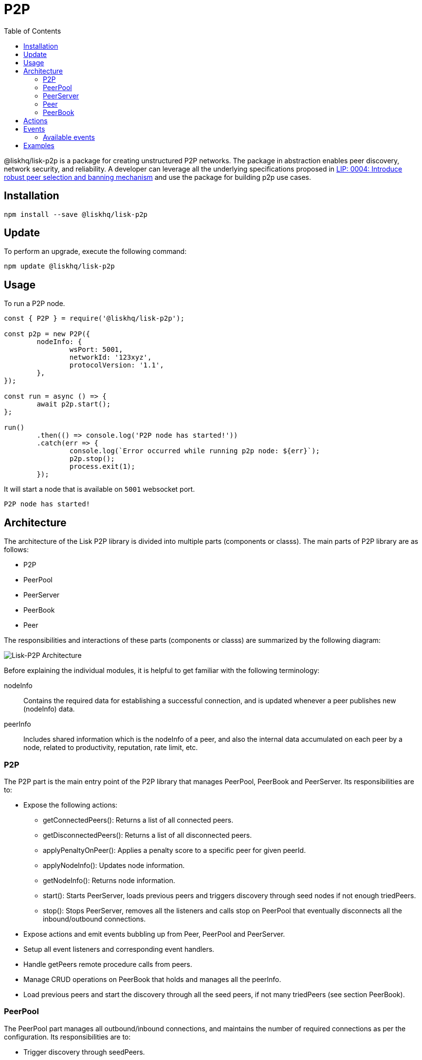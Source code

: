 = P2P
:description: This section covers how to install, update, and use the P2P library together with some relevant examples.
:toc:
:imagesdir: ../../assets/images

@liskhq/lisk-p2p is a package for creating unstructured P2P networks.
The package in abstraction enables peer discovery, network security, and reliability.
A developer can leverage all the underlying specifications proposed in https://github.com/LiskHQ/lips/blob/master/proposals/lip-0004.md[LIP: 0004: Introduce robust peer selection and banning mechanism] and use the package for building p2p use cases.

== Installation

[source,bash]
----
npm install --save @liskhq/lisk-p2p
----

== Update

To perform an upgrade, execute the following command:

[source,bash]
----
npm update @liskhq/lisk-p2p
----

== Usage

To run a P2P node.

[source,js]
----
const { P2P } = require('@liskhq/lisk-p2p');

const p2p = new P2P({
	nodeInfo: {
		wsPort: 5001,
		networkId: '123xyz',
		protocolVersion: '1.1',
	},
});

const run = async () => {
	await p2p.start();
};

run()
	.then(() => console.log('P2P node has started!'))
	.catch(err => {
		console.log(`Error occurred while running p2p node: ${err}`);
		p2p.stop();
		process.exit(1);
	});
----

It will start a node that is available on `5001` websocket port.

[source,bash]
----
P2P node has started!
----

== Architecture

The architecture of the Lisk P2P library is divided into multiple parts (components or classs).
The main parts of P2P library are as follows:

* P2P
* PeerPool
* PeerServer
* PeerBook
* Peer

The responsibilities and interactions of these parts (components or classs) are summarized by the following diagram:

image::p2p.png[Lisk-P2P Architecture]

Before explaining the individual modules, it is helpful to get familiar with the following terminology:

nodeInfo::
Contains the required data for establishing a successful connection, and is updated whenever a peer publishes new (nodeInfo) data.
peerInfo::
Includes shared information which is the nodeInfo of a peer, and also the internal data accumulated on each peer by a node, related to productivity, reputation, rate limit, etc.

=== P2P

The P2P part is the main entry point of the P2P library that manages PeerPool, PeerBook and PeerServer.
Its responsibilities are to:

* Expose the following actions:
** getConnectedPeers(): Returns a list of all connected peers.
** getDisconnectedPeers(): Returns a list of all disconnected peers.
** applyPenaltyOnPeer(): Applies a penalty score to a specific peer for given peerId.
** applyNodeInfo(): Updates node information.
** getNodeInfo(): Returns node information.
** start(): Starts PeerServer, loads previous peers and triggers discovery through seed nodes if not enough triedPeers.
** stop(): Stops PeerServer, removes all the listeners and calls stop on PeerPool that eventually disconnects all the inbound/outbound connections.
* Expose actions and emit events bubbling up from  Peer, PeerPool and PeerServer.
* Setup all event listeners and corresponding event handlers.
* Handle getPeers remote procedure calls from peers.
* Manage CRUD operations on PeerBook that holds and manages all the peerInfo.
* Load  previous peers and start the discovery through all the seed peers, if not many triedPeers (see section PeerBook).

=== PeerPool

The PeerPool part manages all outbound/inbound connections, and maintains the number of required connections as per the configuration.
Its responsibilities are to:

* Trigger discovery through seedPeers.
* Create inbound and outbound peer objects.
* Contain all listeners and their corresponding handlers for each event coming out of Peer objects.
* Maintain the number of inbound outbound and connections based on maxInboundConnections and maxOutboundConnections.
* Use selection functions to select peers to send or request.
* Provide security and priority for incoming connections based on net group, latency, response rate and connect time.
* Manage different trusted peer lists (whitelisted, fixed, blacklisted, seed) and their properties.
* Perform the periodic shuffling of outbound connections every 5 minutes.

=== PeerServer

The PeerServer part starts a server in order to listen for incoming connections.
Its responsibilities are to:

* Provide a middleware to tackle attacks like PING/PONG, invalid events, etc.
* Immediately reject incoming connections that are blacklisted or banned.
* Check for duplicate connections and prevent the node from connecting to itself.
* Check for invalid payloads.
* Perform the handshake check for an incoming connection and create a valid peerInfo object for a peer.

=== Peer

The Peer part is a class which is extended to have specific Outbound and Inbound classes for outgoing and incoming connections respectively.
The outbound class is for outgoing connections which a node makes by creating a socket client, whereas the inbound class is for incoming connections.
Please note that both inbound and outbound peers can be used for 2-way communication, however a node chooses only outbound connections to make a request, and prioritizes outbound peers for sending information.
The responsibilities for both types of connections are to:

* Create or assign a socket for communication on connection.
* Fetch the peer list and status of a peer on connection with outbound peers.
* Impose rate limits on messages and RPC requests, and apply a penalty for misbehaviour.
* Ping inbound peers between 20-30 seconds to check for latency, and also to prove that the connection is alive, otherwise the connection is dropped.
* Emit all events.

=== PeerBook

The PeerBook part is a directory of peers.
It implements peer buckets for newPeers and triedPeers as described in {}[LIP 0004^].
The newPeers and triedPeers are lists of peer buckets whereby each peer bucket consists of a list of 32 peers, and each peer bucket is chosen based on its IP prefix.

image:peers.png[Peers and buckets] `newPeers` contains peers that either had no connection attempts or failed attempts.
It consists of  a list of 128 buckets with each bucket having 32 peers.
Hence, the maximum number of peers that can be stored is 4096.

`triedPeers` contains the peers which a node was able to successfully establish a connection to, before or currently having an active connection.
It has a list of 64 buckets with each bucket containing 32 peers.
Therefore, the maximum number of peers that can be stored is 2048.

Both peer lists store peerInfo of a peer and have an eviction mechanism based on the time it resides in a bucket, or is evicted randomly when the bucket is full.
In addition, they are also responsible for handling the movement of peers from triedPeers to newPeers and vice versa.

The PeerBook also manages static lists that are configured as described below:

* `seedPeers`: Peers that will be used to perform an initial discovery.
* `whitelistedPeers`: Peers that are always given a slot for incoming connections and where banning cannot be applied from outside the library.
* `fixedPeers`: Peers that a node establishes an outbound connection to, and never drops it. In the case whereby a disconnection does occur, it attempts to re-establish the connection after a certain period of time.
* `blacklistedPeers`: Peers that are blacklisted by IP and are not allowed to establish a connection.

Furthermore, the Peerbook maintains a list of banned peers and creates a timeout of 24 hours for each banned peer, after which it can be unbanned.

The PeerBook exposes actions to perform CRUD operations based on peerId whereby the caller is agnostic to newPeers, triedPeers and their bucketing system.

== Actions

It provides a simple interface to send, request, broadcast information and many more functions to interact with the network.

- `p2p.start()`: start a P2P node after creating an instance.
- `p2p.stop()`: stop a P2P node.
- `p2p.config`: get the config of the node.
- `p2p.isActive`: check the status if the node is up and running.
- `p2p.nodeInfo`: check the node status and information.
- `applyNodeInfo(nodeInfo: P2PNodeInfo)`: broadcast updated `nodeInfo` to the network.
- `p2p.getConnectedPeers()`: get all the connected peers that are connected to your node in the network.
- `p2p.getDisconnectedPeers()`: get all the disconnected peers that are part of the network but not connected to you.
- `p2p.request(packet: P2PRequestPacket)`: request information from the network that will run the peer selection and finds an appropriate peer for you to request information.
- `p2p.send(message: P2PMessagePacket)`: sends information to 16 connected peers chosen by the peer selection function.
- `p2p.broadcast(message: P2PMessagePacket)`: broadcast information to all the connected peers.
- `p2p.requestFromPeer(packet: P2PRequestPacket,peerId: string)`: request from a specific peers in the network.
- `p2p.sendToPeer(message: P2PMessagePacket, peerId: string)`: sends information to a specific peer in the connected peers.

== Events

Listen to various events on the network to observe the network activities more closely and take appropriate actions if needed.

[source,typescript]
----
// When a peer updates its information
p2p.on(EVENT_UPDATED_PEER_INFO, (peerInfo: P2PPeerInfo) => {
	// Take any action based peer update event
});
// When a peer sends any information
p2p.on(EVENT_MESSAGE_RECEIVED, (message: P2PMessagePacket) => {
	// Take any action based on message received
	const { event, data, peerId } = message;
});
// When a peer requests any information
p2p.on(EVENT_REQUEST_RECEIVED, async (request: P2PRequest) => {
	// Take any action based on request received and respond with `end(results)` with results or return an error by `error(new Error('Request was not processed successfully'))`
	const { procedure, data, peerId, end, error } = request;
});
----

=== Available events

- `EVENT_BAN_PEER`
- `EVENT_CLOSE_INBOUND`
- `EVENT_CLOSE_OUTBOUND`
- `EVENT_CONNECT_ABORT_OUTBOUND`
- `EVENT_CONNECT_OUTBOUND`
- `EVENT_DISCOVERED_PEER`
- `EVENT_FAILED_PEER_INFO_UPDATE`
- `EVENT_FAILED_TO_ADD_INBOUND_PEER`
- `EVENT_FAILED_TO_COLLECT_PEER_DETAILS_ON_CONNECT`
- `EVENT_FAILED_TO_FETCH_PEER_INFO`
- `EVENT_FAILED_TO_FETCH_PEERS`
- `EVENT_FAILED_TO_PUSH_NODE_INFO`
- `EVENT_FAILED_TO_SEND_MESSAGE`
- `EVENT_INBOUND_SOCKET_ERROR`
- `EVENT_MESSAGE_RECEIVED`
- `EVENT_NETWORK_READY`
- `EVENT_NEW_INBOUND_PEER`
- `EVENT_OUTBOUND_SOCKET_ERROR`
- `EVENT_REMOVE_PEER`
- `EVENT_REQUEST_RECEIVED`
- `EVENT_UPDATED_PEER_INFO`

== Examples

Check [examples](examples/) folder for a few examples to demonstrate P2P library usage with some use cases.

- [echo](examples/echo): This example will run 3 nodes that will connect to each other and will say "`hi`" to each other that will be responded by peers when they receive it.
- [find-city-game](examples/find-city-game): It will run 3 nodes that will change their city randomly and also tell the other nodes in which city they are located, if they find out that they are in the same city then they stop changing their city. The app will stop when all 3 nodes are in the same city.
- [Connect to Lisk networks](examples/lisk-networks): Example to create a lightweight p2p client that can connect to lisk networks like [testnet](examples/lisk-networks/connect_to_testnet.ts), [mainnet](examples/lisk-networks/connect_to_mainnet.ts) and [devnet](examples/lisk-networks/connect_to_devnet.ts) and listen to various events and request data on connect event.
